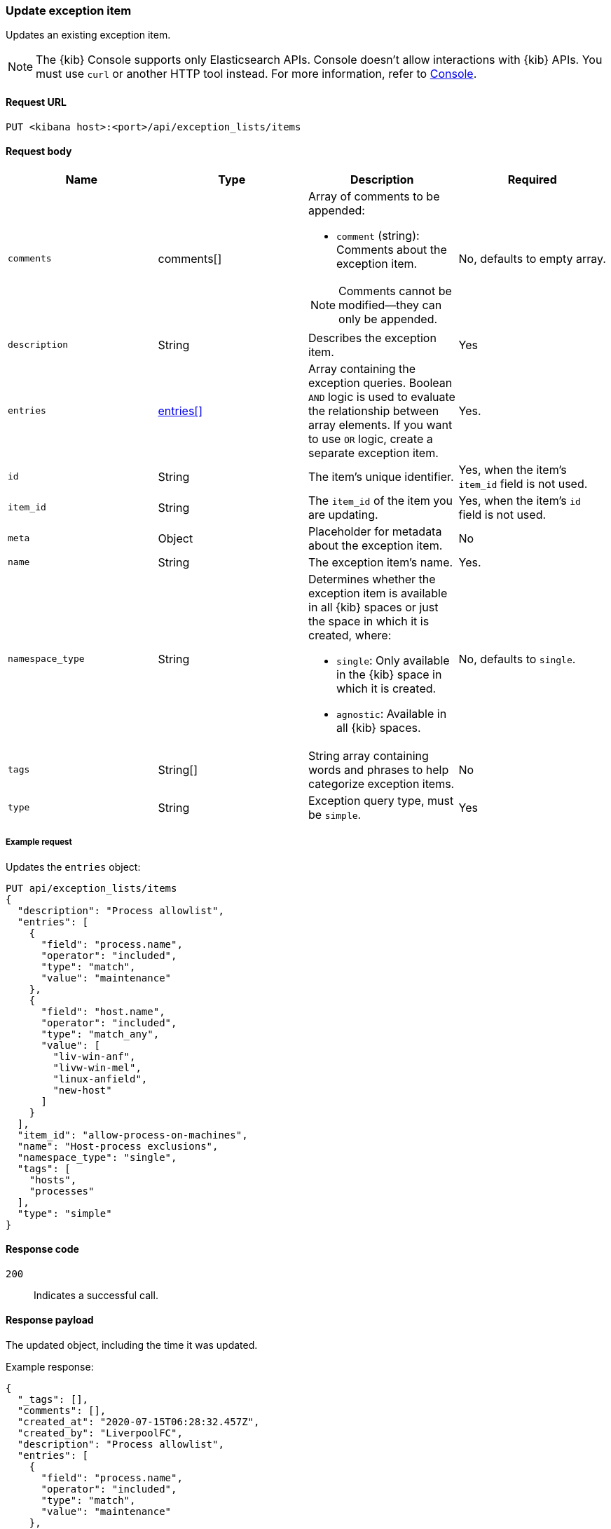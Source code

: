 [[exceptions-api-update-item]]
=== Update exception item

Updates an existing exception item.

NOTE: The {kib} Console supports only Elasticsearch APIs. Console doesn't allow interactions with {kib} APIs. You must use `curl` or another HTTP tool instead. For more information, refer to https://www.elastic.co/guide/en/kibana/current/console-kibana.html[Console].

==== Request URL

`PUT <kibana host>:<port>/api/exception_lists/items`

==== Request body

[width="100%",options="header"]
|==============================================
|Name |Type |Description |Required

|`comments` |comments[] a|Array of comments to be appended:

* `comment` (string): Comments about the exception item.

NOTE: Comments cannot be modified—they can only be appended.

|No, defaults to empty array.

|`description` |String |Describes the exception item. |Yes
|`entries` |<<entries-object-schema, entries[]>> |Array containing the
exception queries. Boolean `AND` logic is used to evaluate the relationship
between array elements. If you want to use `OR` logic, create a separate
exception item. |Yes.
|`id` |String |The item's unique identifier. |Yes, when the item's `item_id` field is not used.
|`item_id` |String |The `item_id` of the item you are updating. |Yes, when
the item's `id` field is not used.
|`meta` |Object |Placeholder for metadata about the exception item. |No
|`name` |String |The exception item's name. |Yes.
|`namespace_type` |String a|Determines whether the exception item is available
in all {kib} spaces or just the space in which it is created, where:

* `single`: Only available in the {kib} space in which it is created.
* `agnostic`: Available in all {kib} spaces.

|No, defaults to `single`.
|`tags` |String[] |String array containing words and phrases to help categorize
exception items. |No
|`type` |String a|Exception query type, must be `simple`. |Yes

|==============================================


===== Example request

Updates the `entries` object:

[source,console]
--------------------------------------------------
PUT api/exception_lists/items
{
  "description": "Process allowlist",
  "entries": [
    {
      "field": "process.name",
      "operator": "included",
      "type": "match",
      "value": "maintenance"
    },
    {
      "field": "host.name",
      "operator": "included",
      "type": "match_any",
      "value": [
        "liv-win-anf",
        "livw-win-mel",
        "linux-anfield",
        "new-host"
      ]
    }
  ],
  "item_id": "allow-process-on-machines",
  "name": "Host-process exclusions",
  "namespace_type": "single",
  "tags": [
    "hosts",
    "processes"
  ],
  "type": "simple"
}
--------------------------------------------------
// KIBANA

==== Response code

`200`::
    Indicates a successful call.

==== Response payload

The updated object, including the time it was updated.

Example response:

[source,json]
--------------------------------------------------
{
  "_tags": [],
  "comments": [],
  "created_at": "2020-07-15T06:28:32.457Z",
  "created_by": "LiverpoolFC",
  "description": "Process allowlist",
  "entries": [
    {
      "field": "process.name",
      "operator": "included",
      "type": "match",
      "value": "maintenance"
    },
    {
      "field": "host.name",
      "operator": "included",
      "type": "match_any",
      "value": [
        "liv-win-anf",
        "livw-win-mel",
        "linux-anfield",
        "new-host"
      ]
    }
  ],
  "id": "67a70610-c664-11ea-bab5-9d6ae015701b",
  "item_id": "allow-process-on-machines",
  "list_id": "allowed-processes",
  "name": "Host-process exclusions",
  "namespace_type": "single",
  "tags": [
    "hosts",
    "processes"
  ],
  "tie_breaker_id": "15d7f2eb-7192-4f4b-a803-ad8a4f5efd08",
  "type": "simple",
  "updated_at": "2020-07-15T06:28:50.494Z",
  "updated_by": "LiverpoolFC"
}
--------------------------------------------------
